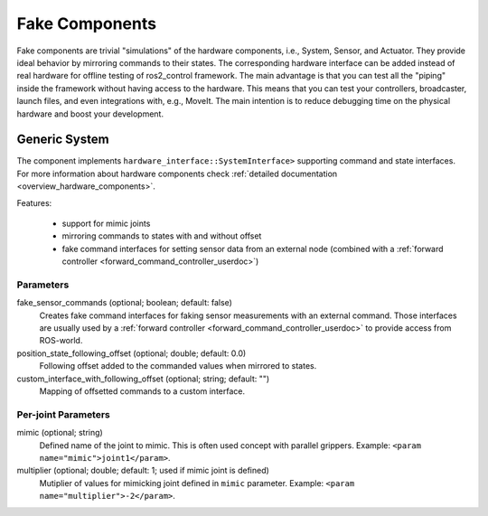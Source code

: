 .. _fake_components_userdoc:

Fake Components
----------------
Fake components are trivial "simulations" of the hardware components, i.e., System, Sensor, and Actuator.
They provide ideal behavior by mirroring commands to their states.
The corresponding hardware interface can be added instead of real hardware for offline testing of ros2_control framework.
The main advantage is that you can test all the "piping" inside the framework without having access to the hardware.
This means that you can test your controllers, broadcaster, launch files, and even integrations with, e.g., MoveIt.
The main intention is to reduce debugging time on the physical hardware and boost your development.


Generic System
^^^^^^^^^^^^^^
The component implements ``hardware_interface::SystemInterface>`` supporting command and state interfaces.
For more information about hardware components check :ref:`detailed documentation <overview_hardware_components>`.

Features:

  - support for mimic joints
  - mirroring commands to states with and without offset
  - fake command interfaces for setting sensor data from an external node (combined with a :ref:`forward controller <forward_command_controller_userdoc>`)


Parameters
,,,,,,,,,,

fake_sensor_commands (optional; boolean; default: false)
  Creates fake command interfaces for faking sensor measurements with an external command.
  Those interfaces are usually used by a :ref:`forward controller <forward_command_controller_userdoc>` to provide access from ROS-world.

position_state_following_offset (optional; double; default: 0.0)
  Following offset added to the commanded values when mirrored to states.
  
custom_interface_with_following_offset (optional; string; default: "")
  Mapping of offsetted commands to a custom interface.


Per-joint Parameters
,,,,,,,,,,,,,,,,,,,,

mimic (optional; string)
  Defined name of the joint to mimic. This is often used concept with parallel grippers. Example: ``<param name="mimic">joint1</param>``.
  
  
multiplier (optional; double; default: 1; used if mimic joint is defined)
  Mutiplier of values for mimicking joint defined in ``mimic`` parameter. Example: ``<param name="multiplier">-2</param>``.
